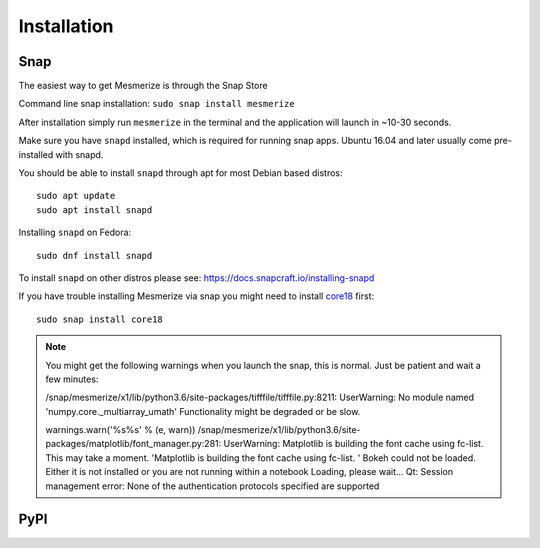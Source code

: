 .. _installation_guide:

Installation
************

.. _snap_install:

Snap
====


The easiest way to get Mesmerize is through the Snap Store

.. image:: https://snapcraft.io/static/images/badges/en/snap-store-black.svg
  :target: https://snapcraft.io/mesmerize

Command line snap installation:
``sudo snap install mesmerize``

After installation simply run ``mesmerize`` in the terminal and the application will launch in ~10-30 seconds.

Make sure you have ``snapd`` installed, which is required for running snap apps.
Ubuntu 16.04 and later usually come pre-installed with snapd.

You should be able to install ``snapd`` through apt for most Debian based distros::

	sudo apt update
	sudo apt install snapd

Installing ``snapd`` on Fedora::

	sudo dnf install snapd

To install ``snapd`` on other distros please see: https://docs.snapcraft.io/installing-snapd

If you have trouble installing Mesmerize via snap you might need to install `core18 <https://snapcraft.io/core18>`_ first::

	sudo snap install core18
	
.. note:: You might get the following warnings when you launch the snap, this is normal. Just be patient and wait a few minutes:

    /snap/mesmerize/x1/lib/python3.6/site-packages/tifffile/tifffile.py:8211: UserWarning: No module named 'numpy.core._multiarray_umath'
    Functionality might be degraded or be slow.

    warnings.warn('%s%s' % (e, warn))
    /snap/mesmerize/x1/lib/python3.6/site-packages/matplotlib/font_manager.py:281: UserWarning: Matplotlib is building the font cache using fc-list. This may take a moment.
    'Matplotlib is building the font cache using fc-list. '
    Bokeh could not be loaded. Either it is not installed or you are not running within a notebook
    Loading, please wait... 
    Qt: Session management error: None of the authentication protocols specified are supported



.. _pip_install:

PyPI
====
